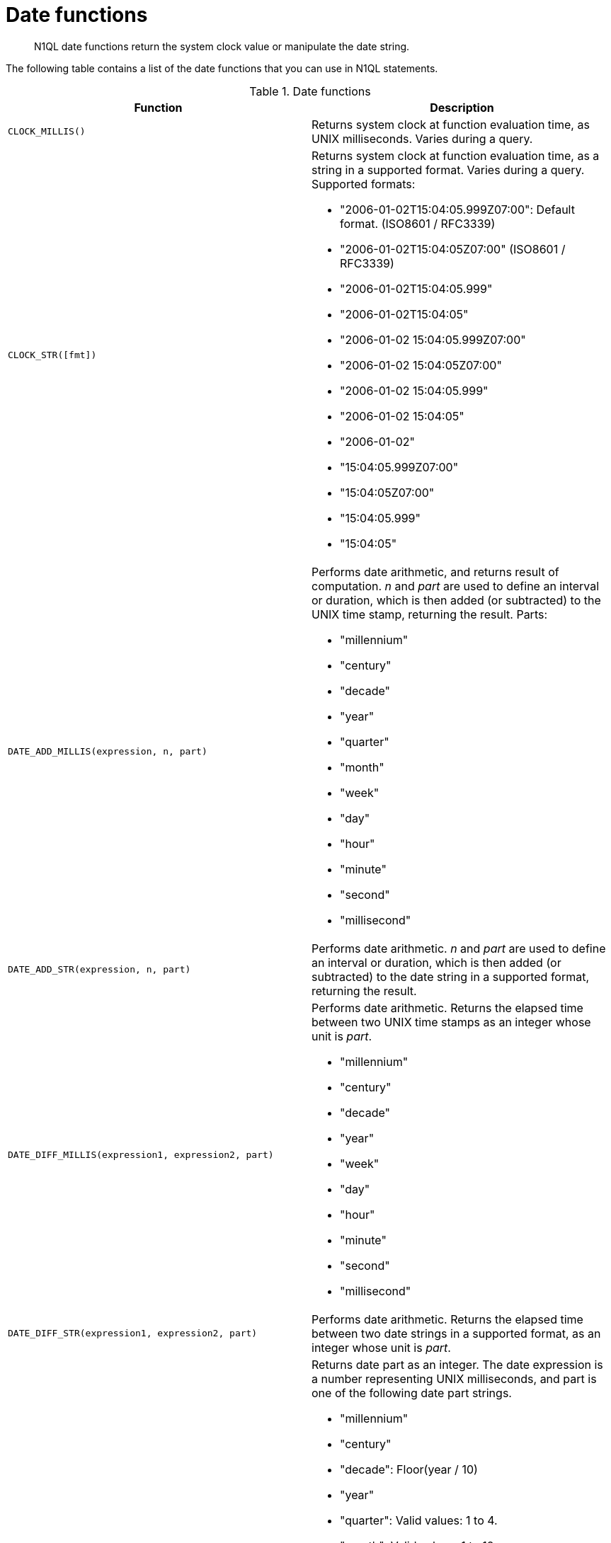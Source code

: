 = Date functions
:page-type: concept

[abstract]
N1QL date functions return the system clock value or manipulate the date string.

The following table contains a list of the date functions that you can use in N1QL statements.

.Date functions
|===
| Function | Description

| `CLOCK_MILLIS()`
| Returns system clock at function evaluation time, as UNIX milliseconds.
Varies during a query.

| `CLOCK_STR([fmt])`
a|
Returns system clock at function evaluation time, as a string in a supported format.
Varies during a query.
Supported formats:

* "2006-01-02T15:04:05.999Z07:00": Default format.
(ISO8601 / RFC3339)
* "2006-01-02T15:04:05Z07:00" (ISO8601 / RFC3339)
* "2006-01-02T15:04:05.999"
* "2006-01-02T15:04:05"
* "2006-01-02 15:04:05.999Z07:00"
* "2006-01-02 15:04:05Z07:00"
* "2006-01-02 15:04:05.999"
* "2006-01-02 15:04:05"
* "2006-01-02"
* "15:04:05.999Z07:00"
* "15:04:05Z07:00"
* "15:04:05.999"
* "15:04:05"

| `DATE_ADD_MILLIS(expression, n, part)`
a|
Performs date arithmetic, and returns result of computation.
_n_ and _part_ are used to define an interval or duration, which is then added (or subtracted) to the UNIX time stamp, returning the result.
Parts:

* "millennium"
* "century"
* "decade"
* "year"
* "quarter"
* "month"
* "week"
* "day"
* "hour"
* "minute"
* "second"
* "millisecond"

| `DATE_ADD_STR(expression, n, part)`
| Performs date arithmetic.
_n_ and _part_ are used to define an interval or duration, which is then added (or subtracted) to the date string in a supported format, returning the result.

| `DATE_DIFF_MILLIS(expression1, expression2, part)`
a|
Performs date arithmetic.
Returns the elapsed time between two UNIX time stamps as an integer whose unit is _part_.

* "millennium"
* "century"
* "decade"
* "year"
* "week"
* "day"
* "hour"
* "minute"
* "second"
* "millisecond"

| `DATE_DIFF_STR(expression1, expression2, part)`
| Performs date arithmetic.
Returns the elapsed time between two date strings in a supported format, as an integer whose unit is _part_.

| `DATE_PART_MILLIS(expression, part)`
a|
Returns date part as an integer.
The date expression is a number representing UNIX milliseconds, and part is one of the following date part strings.

* "millennium"
* "century"
* "decade": Floor(year / 10)
* "year"
* "quarter": Valid values: 1 to 4.
* "month": Valid values: 1 to 12.
* "day": Valid values: 1 to 31.
* "hour": Valid values: 0 to 23.
* "minute": Valid values: 0 to 59.
* "second": Valid values: 0 to 59.
* "millisecond": Valid values: 0 to 999.
* "week": Valid values: 1 to 53; ceil(day_of_year / 7.0)
* "day_of_year", "doy": Valid values: 1 to 366.
* "day_of_week", "dow": Valid values: 0 to 6.
* "iso_week": Valid values: 1 to 53.
Use with "iso_year".
* "iso_year": Use with "iso_week".
* "iso_dow":> Valid values: 1 to 7.
* "timezone": Offset from UTC in seconds.
* "timezone_hour": Hour component of timezone offset.
* "timezone_minute": Minute component of timezone offset.
Valid values: 0 to 59.

| `DATE_PART_STR(expression, part)`
| Returns date part as an integer.
The date expression is a string in a supported format, and part is one of the supported date part strings.

| `DATE_TRUNC_MILLIS(expression, part)`
| Returns UNIX time stamp that has been truncated so that the given date part string is the least significant.

| `DATE_TRUNC_STR(expression, part)`
| Returns ISO 8601 time stamp that has been truncated so that the given date part string is the least significant.

| `MILLIS(expression), STR_TO_MILLIS(expression)`
| Returns date that has been converted in a supported format to UNIX milliseconds.

| `MILLIS_TO_STR(expression [, fmt ])`
| Returns the string in the supported format to which the UNIX milliseconds has been converted.

| `MILLIS_TO_UTC(expression [, fmt ])`
| Returns the UTC string to which the UNIX time stamp has been converted in the supported format.

| `MILLIS_TO_ZONE_NAME(expression, tz_name [, fmt ])`
| Converts the UNIX time stamp to a string in the named time zone, and returns the string.

| `NOW_MILLIS()`
| Returns statement time stamp as UNIX milliseconds; does not vary during a query.

| `NOW_STR([ fmt ])`
| Returns statement time stamp as a string in a supported format; does not vary during a query.

| `STR_TO_MILLIS(expression), MILLIS(expression)`
| Converts date in a supported format to UNIX milliseconds.

| `STR_TO_UTC(expression)`
| Converts the ISO 8601 time stamp to UTC.

| `STR_TO_ZONE_NAME(expression, tz_name)`
| Converts the supported time stamp string to the named time zone.
|===

== Example

The following query retrieves purchase information for an e-commerce report.
The report lists unique customers that purchased something from the company website in the last month.
This information is used to identify user activity and growth.

----
SELECT distinct count(purchases.customerId)
  FROM purchases
  WHERE STR_TO_MILLIS(purchases.purchasedAt)
    BETWEEN STR_TO_MILLIS("2014-02-01") AND STR_TO_MILLIS("2014-03-01")
----

Returns:

----
{
   "results": [
     {
       "$1": 3831
     }
   ]
 }
----
